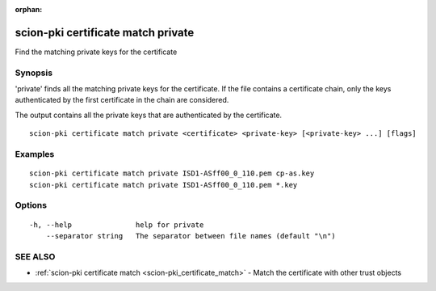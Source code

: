 :orphan:

.. _scion-pki_certificate_match_private:

scion-pki certificate match private
-----------------------------------

Find the matching private keys for the certificate

Synopsis
~~~~~~~~


'private' finds all the matching private keys for the certificate.
If the file contains a certificate chain, only the keys authenticated by the first
certificate in the chain are considered.

The output contains all the private keys that are authenticated by the certificate.


::

  scion-pki certificate match private <certificate> <private-key> [<private-key> ...] [flags]

Examples
~~~~~~~~

::

    scion-pki certificate match private ISD1-ASff00_0_110.pem cp-as.key
    scion-pki certificate match private ISD1-ASff00_0_110.pem *.key

Options
~~~~~~~

::

  -h, --help               help for private
      --separator string   The separator between file names (default "\n")

SEE ALSO
~~~~~~~~

* :ref:`scion-pki certificate match <scion-pki_certificate_match>` 	 - Match the certificate with other trust objects

